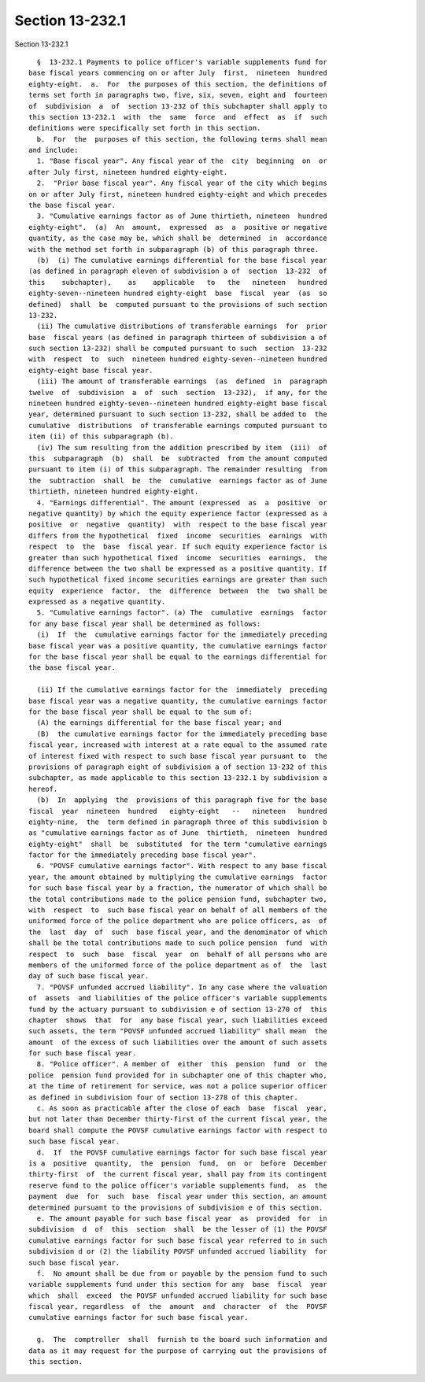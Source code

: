 Section 13-232.1
================

Section 13-232.1 ::    
        
     
        §  13-232.1 Payments to police officer's variable supplements fund for
      base fiscal years commencing on or after July  first,  nineteen  hundred
      eighty-eight.  a.  For  the purposes of this section, the definitions of
      terms set forth in paragraphs two, five, six, seven, eight and  fourteen
      of  subdivision  a  of  section 13-232 of this subchapter shall apply to
      this section 13-232.1  with  the  same  force  and  effect  as  if  such
      definitions were specifically set forth in this section.
        b.  For  the  purposes of this section, the following terms shall mean
      and include:
        1. "Base fiscal year". Any fiscal year of the  city  beginning  on  or
      after July first, nineteen hundred eighty-eight.
        2.  "Prior base fiscal year". Any fiscal year of the city which begins
      on or after July first, nineteen hundred eighty-eight and which precedes
      the base fiscal year.
        3. "Cumulative earnings factor as of June thirtieth, nineteen  hundred
      eighty-eight".  (a)  An  amount,  expressed  as  a  positive or negative
      quantity, as the case may be, which shall be  determined  in  accordance
      with the method set forth in subparagraph (b) of this paragraph three.
        (b)  (i) The cumulative earnings differential for the base fiscal year
      (as defined in paragraph eleven of subdivision a of  section  13-232  of
      this    subchapter),    as    applicable   to   the   nineteen   hundred
      eighty-seven--nineteen hundred eighty-eight  base  fiscal  year  (as  so
      defined)  shall  be  computed pursuant to the provisions of such section
      13-232.
        (ii) The cumulative distributions of transferable earnings  for  prior
      base  fiscal years (as defined in paragraph thirteen of subdivision a of
      such section 13-232) shall be computed pursuant to such  section  13-232
      with  respect  to  such  nineteen hundred eighty-seven--nineteen hundred
      eighty-eight base fiscal year.
        (iii) The amount of transferable earnings  (as  defined  in  paragraph
      twelve  of  subdivision  a  of  such  section  13-232),  if any, for the
      nineteen hundred eighty-seven--nineteen hundred eighty-eight base fiscal
      year, determined pursuant to such section 13-232, shall be added to  the
      cumulative  distributions  of transferable earnings computed pursuant to
      item (ii) of this subparagraph (b).
        (iv) The sum resulting from the addition prescribed by item  (iii)  of
      this  subparagraph  (b)  shall  be  subtracted  from the amount computed
      pursuant to item (i) of this subparagraph. The remainder resulting  from
      the  subtraction  shall  be  the  cumulative  earnings factor as of June
      thirtieth, nineteen hundred eighty-eight.
        4. "Earnings differential". The amount (expressed  as  a  positive  or
      negative quantity) by which the equity experience factor (expressed as a
      positive  or  negative  quantity)  with  respect to the base fiscal year
      differs from the hypothetical  fixed  income  securities  earnings  with
      respect  to  the  base  fiscal year. If such equity experience factor is
      greater than such hypothetical fixed  income  securities  earnings,  the
      difference between the two shall be expressed as a positive quantity. If
      such hypothetical fixed income securities earnings are greater than such
      equity  experience  factor,  the  difference  between  the  two shall be
      expressed as a negative quantity.
        5. "Cumulative earnings factor". (a) The  cumulative  earnings  factor
      for any base fiscal year shall be determined as follows:
        (i)  If  the  cumulative earnings factor for the immediately preceding
      base fiscal year was a positive quantity, the cumulative earnings factor
      for the base fiscal year shall be equal to the earnings differential for
      the base fiscal year.
    
        (ii) If the cumulative earnings factor for the  immediately  preceding
      base fiscal year was a negative quantity, the cumulative earnings factor
      for the base fiscal year shall be equal to the sum of:
        (A) the earnings differential for the base fiscal year; and
        (B)  the cumulative earnings factor for the immediately preceding base
      fiscal year, increased with interest at a rate equal to the assumed rate
      of interest fixed with respect to such base fiscal year pursuant to  the
      provisions of paragraph eight of subdivision a of section 13-232 of this
      subchapter, as made applicable to this section 13-232.1 by subdivision a
      hereof.
        (b)  In  applying  the  provisions of this paragraph five for the base
      fiscal  year  nineteen  hundred   eighty-eight   --   nineteen   hundred
      eighty-nine,  the  term defined in paragraph three of this subdivision b
      as "cumulative earnings factor as of June  thirtieth,  nineteen  hundred
      eighty-eight"  shall  be  substituted  for the term "cumulative earnings
      factor for the immediately preceding base fiscal year".
        6. "POVSF cumulative earnings factor". With respect to any base fiscal
      year, the amount obtained by multiplying the cumulative earnings  factor
      for such base fiscal year by a fraction, the numerator of which shall be
      the total contributions made to the police pension fund, subchapter two,
      with  respect  to  such base fiscal year on behalf of all members of the
      uniformed force of the police department who are police officers, as  of
      the  last  day  of  such  base fiscal year, and the denominator of which
      shall be the total contributions made to such police pension  fund  with
      respect  to  such  base  fiscal  year  on  behalf of all persons who are
      members of the uniformed force of the police department as of  the  last
      day of such base fiscal year.
        7. "POVSF unfunded accrued liability". In any case where the valuation
      of  assets  and liabilities of the police officer's variable supplements
      fund by the actuary pursuant to subdivision e of section 13-270 of  this
      chapter  shows  that  for  any base fiscal year, such liabilities exceed
      such assets, the term "POVSF unfunded accrued liability" shall mean  the
      amount  of the excess of such liabilities over the amount of such assets
      for such base fiscal year.
        8. "Police officer". A member of  either  this  pension  fund  or  the
      police  pension fund provided for in subchapter one of this chapter who,
      at the time of retirement for service, was not a police superior officer
      as defined in subdivision four of section 13-278 of this chapter.
        c. As soon as practicable after the close of each  base  fiscal  year,
      but not later than December thirty-first of the current fiscal year, the
      board shall compute the POVSF cumulative earnings factor with respect to
      such base fiscal year.
        d.  If  the POVSF cumulative earnings factor for such base fiscal year
      is a  positive  quantity,  the  pension  fund,  on  or  before  December
      thirty-first  of  the current fiscal year, shall pay from its contingent
      reserve fund to the police officer's variable supplements fund,  as  the
      payment  due  for  such  base  fiscal year under this section, an amount
      determined pursuant to the provisions of subdivision e of this section.
        e. The amount payable for such base fiscal year  as  provided  for  in
      subdivision  d  of  this  section  shall  be the lesser of (1) the POVSF
      cumulative earnings factor for such base fiscal year referred to in such
      subdivision d or (2) the liability POVSF unfunded accrued liability  for
      such base fiscal year.
        f.  No amount shall be due from or payable by the pension fund to such
      variable supplements fund under this section for any  base  fiscal  year
      which  shall  exceed  the POVSF unfunded accrued liability for such base
      fiscal year, regardless  of  the  amount  and  character  of  the  POVSF
      cumulative earnings factor for such base fiscal year.
    
        g.  The  comptroller  shall  furnish to the board such information and
      data as it may request for the purpose of carrying out the provisions of
      this section.
    
    
    
    
    
    
    